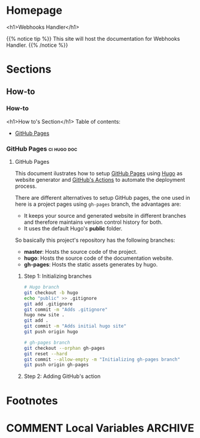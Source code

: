#+STARTUP: content
#+AUTHOR: Iris Garcia
#+HUGO_BASE_DIR: ../
#+HUGO_AUTO_SET_LASTMOD: t
#+OPTIONS: toc:nil

#+macro: image [[https://iris-garcia.github.io/webhooks-handler/images/$1]]
#+macro: section [[https://iris-garcia.github.io/webhooks-handler/$1/][$2]]

* Homepage
:PROPERTIES:
:EXPORT_HUGO_CUSTOM_FRONT_MATTER: :nocomment true :nodate true :nopaging true :noread true :chapter true
:EXPORT_HUGO_SECTION:
:EXPORT_HUGO_BUNDLE: /
:EXPORT_HUGO_WEIGHT: 1
:EXPORT_FILE_NAME: _index
:END:
<h1>Webhooks Handler</h1>
{{{image(webhooks_handler.png)}}}


{{% notice tip %}}
This site will host the documentation for Webhooks Handler.
{{% /notice %}}

* Sections
** How-to
:PROPERTIES:
:EXPORT_HUGO_SECTION: howto
:EXPORT_HUGO_WEIGHT: 2
:END:
*** How-to
:PROPERTIES:
:EXPORT_FILE_NAME: _index
:EXPORT_HUGO_CUSTOM_FRONT_MATTER: :chapter true
:END:
<h1>How to's Section</h1>
Table of contents:
- {{{section(howto/gh-pages,GitHub Pages)}}}
*** GitHub Pages                                              :ci:hugo:doc:
:PROPERTIES:
:EXPORT_HUGO_SECTION: howto/gh-pages
:EXPORT_HUGO_WEIGHT: 1
:END:
**** GitHub Pages
:PROPERTIES:
:EXPORT_FILE_NAME: _index
:EXPORT_HUGO_CUSTOM_FRONT_MATTER: :asciinema true
:END:
This document ilustrates how to setup [[https://pages.github.com/][GitHub Pages]] using [[https://gohugo.io/][Hugo]] as
website generator and [[https://github.com/features/actions][GitHub's Actions]] to automate the deployment
process.

There are different alternatives to setup GitHub pages, the one used
in here is a project pages using ~gh-pages~ branch, the advantages
are:
- It keeps your source and generated website in different branches and
  therefore maintains version control history for both.
- It uses the default Hugo's *public* folder.

So basically this project's repository has the following branches:
- *master*: Hosts the source code of the project.
- *hugo*: Hosts the source code of the documentation website.
- *gh-pages*: Hosts the static assets generates by hugo.

***** Step 1: Initializing branches
#+begin_src bash
# Hugo branch
git checkout -b hugo
echo "public" >> .gitignore
git add .gitignore
git commit -m "Adds .gitignore"
hugo new site .
git add .
git commit -m "Adds initial hugo site"
git push origin hugo

# gh-pages branch
git checkout --orphan gh-pages
git reset --hard
git commit --allow-empty -m "Initializing gh-pages branch"
git push origin gh-pages
#+end_src

***** Step 2: Adding GitHub's action

* Footnotes
[fn:1] Footnote example

* COMMENT Local Variables                                           :ARCHIVE:
# Local Variables:
# eval: (auto-fill-mode 1)
# End
